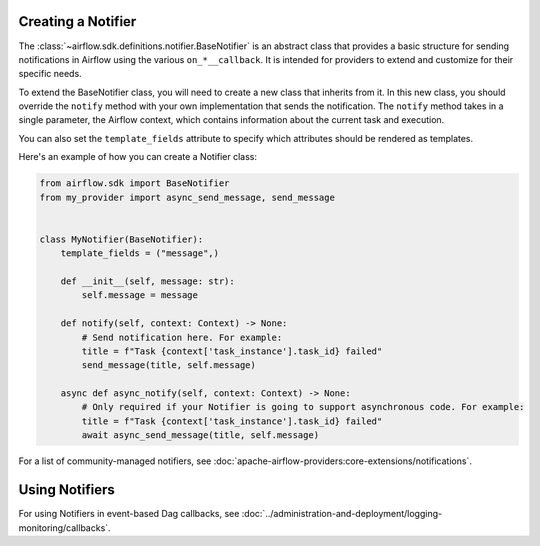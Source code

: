  .. Licensed to the Apache Software Foundation (ASF) under one
    or more contributor license agreements.  See the NOTICE file
    distributed with this work for additional information
    regarding copyright ownership.  The ASF licenses this file
    to you under the Apache License, Version 2.0 (the
    "License"); you may not use this file except in compliance
    with the License.  You may obtain a copy of the License at

 ..   http://www.apache.org/licenses/LICENSE-2.0

 .. Unless required by applicable law or agreed to in writing,
    software distributed under the License is distributed on an
    "AS IS" BASIS, WITHOUT WARRANTIES OR CONDITIONS OF ANY
    KIND, either express or implied.  See the License for the
    specific language governing permissions and limitations
    under the License.

Creating a Notifier
===================

The :class:`~airflow.sdk.definitions.notifier.BaseNotifier` is an abstract class that provides a basic
structure for sending notifications in Airflow using the various ``on_*__callback``.
It is intended for providers to extend and customize for their specific needs.

To extend the BaseNotifier class, you will need to create a new class that inherits from it. In this new class,
you should override the ``notify`` method with your own implementation that sends the notification. The ``notify``
method takes in a single parameter, the Airflow context, which contains information about the current task and execution.

You can also set the ``template_fields`` attribute to specify which attributes should be rendered as templates.

Here's an example of how you can create a Notifier class:

.. code-block:: python

    from airflow.sdk import BaseNotifier
    from my_provider import async_send_message, send_message


    class MyNotifier(BaseNotifier):
        template_fields = ("message",)

        def __init__(self, message: str):
            self.message = message

        def notify(self, context: Context) -> None:
            # Send notification here. For example:
            title = f"Task {context['task_instance'].task_id} failed"
            send_message(title, self.message)

        async def async_notify(self, context: Context) -> None:
            # Only required if your Notifier is going to support asynchronous code. For example:
            title = f"Task {context['task_instance'].task_id} failed"
            await async_send_message(title, self.message)


For a list of community-managed notifiers, see :doc:`apache-airflow-providers:core-extensions/notifications`.

Using Notifiers
===============

For using Notifiers in event-based Dag callbacks, see :doc:`../administration-and-deployment/logging-monitoring/callbacks`.

